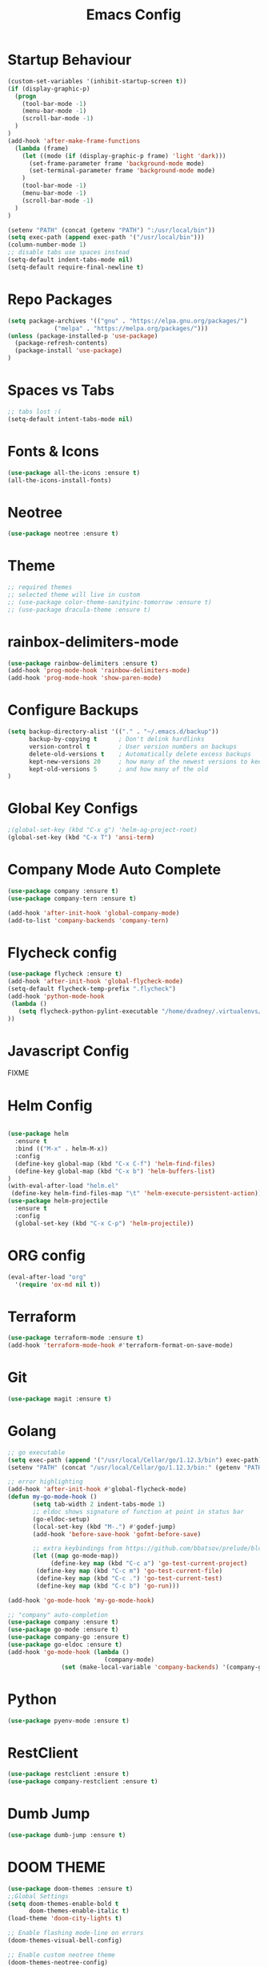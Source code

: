 #+TITLE: Emacs Config
#+DESCRTIPION: An org-babel emacs config
* Startup Behaviour
#+BEGIN_SRC emacs-lisp
(custom-set-variables '(inhibit-startup-screen t))
(if (display-graphic-p)
  (progn
    (tool-bar-mode -1)
    (menu-bar-mode -1)
    (scroll-bar-mode -1)
  )
)
(add-hook 'after-make-frame-functions
  (lambda (frame)
    (let ((mode (if (display-graphic-p frame) 'light 'dark)))
      (set-frame-parameter frame 'background-mode mode)
      (set-terminal-parameter frame 'background-mode mode)
    )
    (tool-bar-mode -1)
    (menu-bar-mode -1)
    (scroll-bar-mode -1)
  )
)

(setenv "PATH" (concat (getenv "PATH") ":/usr/local/bin"))
(setq exec-path (append exec-path '("/usr/local/bin")))
(column-number-mode 1)
;; disable tabs use spaces instead
(setq-default indent-tabs-mode nil)
(setq-default require-final-newline t)

#+END_SRC

* Repo Packages

#+BEGIN_SRC emacs-lisp
(setq package-archives '(("gnu" . "https://elpa.gnu.org/packages/")
			 ("melpa" . "https://melpa.org/packages/")))
(unless (package-installed-p 'use-package)
  (package-refresh-contents)
  (package-install 'use-package)
)
#+END_SRC
* Spaces vs Tabs
#+BEGIN_SRC emacs-lisp
;; tabs lost :(
(setq-default intent-tabs-mode nil)
#+END_SRC

* Fonts & Icons
#+BEGIN_SRC emacs-lisp
(use-package all-the-icons :ensure t)
(all-the-icons-install-fonts)
#+END_SRC
* Neotree
#+BEGIN_SRC emacs-lisp
(use-package neotree :ensure t)
#+END_SRC
* Theme
#+BEGIN_SRC emacs-lisp
  ;; required themes
  ;; selected theme will live in custom
  ;; (use-package color-theme-sanityinc-tomorrow :ensure t)
  ;; (use-package dracula-theme :ensure t)
#+END_SRC

* rainbox-delimiters-mode
#+BEGIN_SRC emacs-lisp
(use-package rainbow-delimiters :ensure t)
(add-hook 'prog-mode-hook 'rainbow-delimiters-mode)
(add-hook 'prog-mode-hook 'show-paren-mode)
#+END_SRC
* Configure Backups
#+BEGIN_SRC emacs-lisp
(setq backup-directory-alist '(("." . "~/.emacs.d/backup"))
      backup-by-copying t      ; Don't delink hardlinks
      version-control t        ; User version numbers on backups
      delete-old-versions t    ; Automatically delete excess backups
      kept-new-versions 20     ; how many of the newest versions to keep
      kept-old-versions 5      ; and how many of the old
)
#+END_SRC
* Global Key Configs
#+BEGIN_SRC emacs-lisp
;(global-set-key (kbd "C-x g") 'helm-ag-project-root)
(global-set-key (kbd "C-x T") 'ansi-term)
#+END_SRC
* Company Mode Auto Complete
#+BEGIN_SRC emacs-lisp
(use-package company :ensure t)
(use-package company-tern :ensure t)

(add-hook 'after-init-hook 'global-company-mode)
(add-to-list 'company-backends 'company-tern)
#+END_SRC
* Flycheck config
#+BEGIN_SRC emacs-lisp
(use-package flycheck :ensure t)
(add-hook 'after-init-hook 'global-flycheck-mode)
(setq-default flycheck-temp-prefix ".flycheck")
(add-hook 'python-mode-hook
 (lambda ()
   (setq flycheck-python-pylint-executable "/home/dvadney/.virtualenvs/py3/bin/pylint")
))
#+END_SRC
* Javascript Config
 FIXME
* Helm Config
#+BEGIN_SRC emacs-lisp

(use-package helm
  :ensure t
  :bind (("M-x" . helm-M-x))
  :config
  (define-key global-map (kbd "C-x C-f") 'helm-find-files)
  (define-key global-map (kbd "C-x b") 'helm-buffers-list)
)
(with-eval-after-load "helm.el"
 (define-key helm-find-files-map "\t" 'helm-execute-persistent-action))
(use-package helm-projectile
  :ensure t
  :config
  (global-set-key (kbd "C-x C-p") 'helm-projectile))
#+END_SRC 
* ORG config
#+BEGIN_SRC emacs-lisp
(eval-after-load "org"
  '(require 'ox-md nil t))
#+END_SRC

* Terraform
#+BEGIN_SRC emacs-lisp
(use-package terraform-mode :ensure t)
(add-hook 'terraform-mode-hook #'terraform-format-on-save-mode)
#+END_SRC
* Git
#+BEGIN_SRC emacs-lisp
(use-package magit :ensure t)
#+END_SRC
* Golang
#+BEGIN_SRC emacs-lisp
;; go executable
(setq exec-path (append '("/usr/local/Cellar/go/1.12.3/bin") exec-path))
(setenv "PATH" (concat "/usr/local/Cellar/go/1.12.3/bin:" (getenv "PATH")))

;; error highlighting
(add-hook 'after-init-hook #'global-flycheck-mode)
(defun my-go-mode-hook ()
       (setq tab-width 2 indent-tabs-mode 1)
       ;; eldoc shows signature of function at point in status bar
       (go-eldoc-setup)
       (local-set-key (kbd "M-.") #'godef-jump)
       (add-hook 'before-save-hook 'gofmt-before-save)
       
       ;; extra keybindings from https://github.com/bbatsov/prelude/blob/master/modules/prelude-go.el
       (let ((map go-mode-map))
            (define-key map (kbd "C-c a") 'go-test-current-project) 
	    (define-key map (kbd "C-c m") 'go-test-current-file)
	    (define-key map (kbd "C-c .") 'go-test-current-test)
	    (define-key map (kbd "C-c b") 'go-run)))

(add-hook 'go-mode-hook 'my-go-mode-hook)

;; "company" auto-completion
(use-package company :ensure t)
(use-package go-mode :ensure t)
(use-package company-go :ensure t)
(use-package go-eldoc :ensure t)
(add-hook 'go-mode-hook (lambda ()
                           (company-mode)
			   (set (make-local-variable 'company-backends) '(company-go))))

#+END_SRC
* Python
#+BEGIN_SRC emacs-lisp
(use-package pyenv-mode :ensure t)
#+END_SRC
* RestClient
#+BEGIN_SRC emacs-lisp
(use-package restclient :ensure t)
(use-package company-restclient :ensure t)
#+END_SRC
* Dumb Jump
#+BEGIN_SRC emacs-lisp
(use-package dumb-jump :ensure t)
#+END_SRC
* DOOM THEME
#+BEGIN_SRC emacs-lisp
(use-package doom-themes :ensure t)
;;Global Settings
(setq doom-themes-enable-bold t
      doom-themes-enable-italic t)
(load-theme 'doom-city-lights t)

;; Enable flashing mode-line on errors
(doom-themes-visual-bell-config)

;; Enable custom neotree theme
(doom-themes-neotree-config)

;; Corrects (and improves) org-mode's native fontification.
(doom-themes-org-config)
(use-package solaire-mode ;; For jolly cooperation
  :ensure t
  :hook
  ((change-major-mode after-revert ediff-prepare-buffer) . turn-on-solaire-mode)
  (minibuffer-setup . solaire-mode-in-minibuffer)
  :config
  (solaire-global-mode +1)
  (solaire-mode-swap-bg))
#+END_SRC
